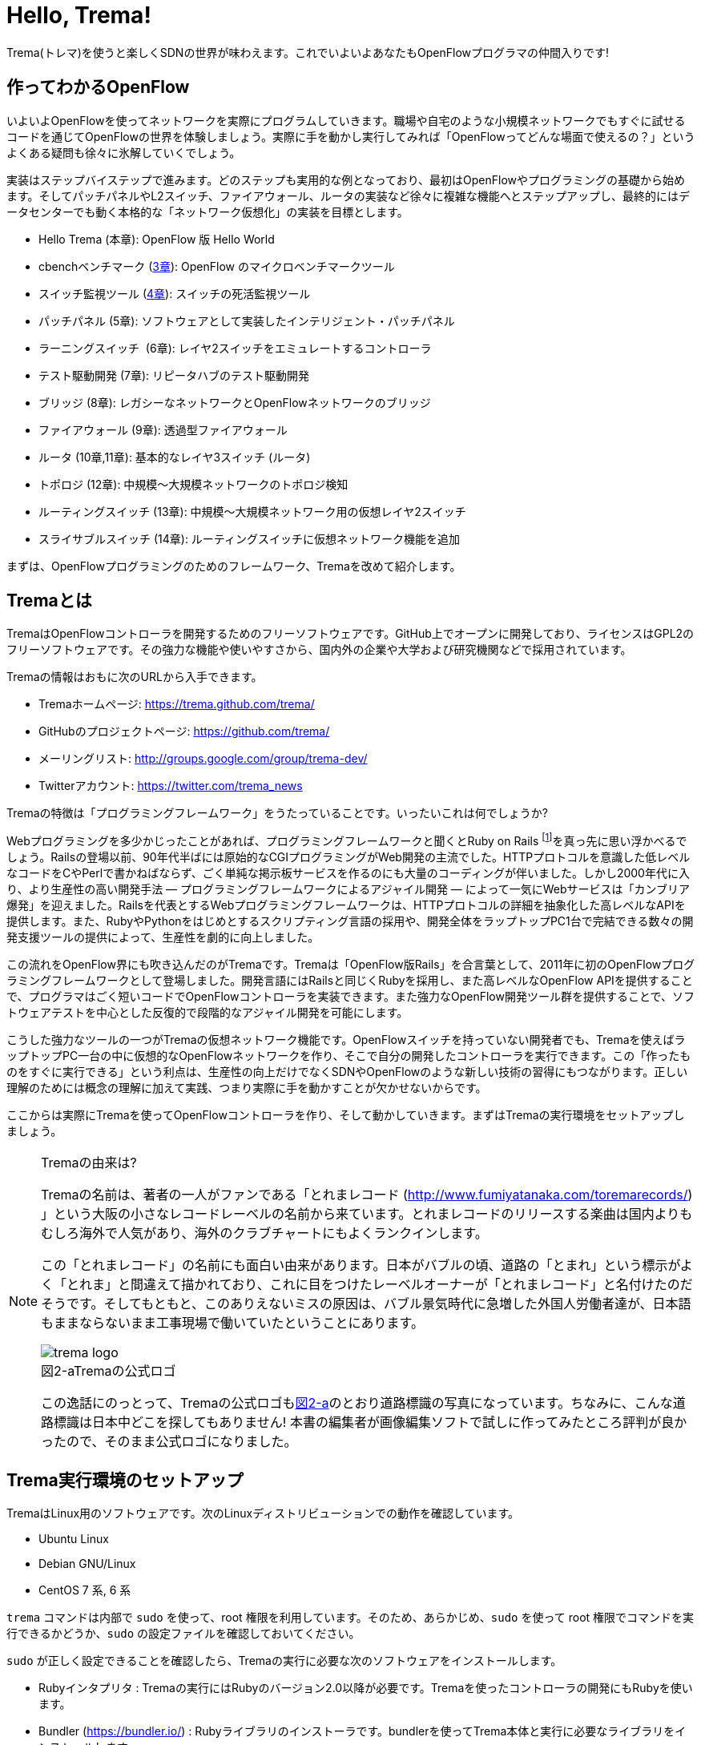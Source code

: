 [[hello_trema]]
= Hello, Trema!
:imagesdir: images/openflow_framework_trema

// TODO asciidocで「トレマ」をルビ表示にする
Trema(トレマ)を使うと楽しくSDNの世界が味わえます。これでいよいよあなたもOpenFlowプログラマの仲間入りです!

== 作ってわかるOpenFlow

いよいよOpenFlowを使ってネットワークを実際にプログラムしていきます。職場や自宅のような小規模ネットワークでもすぐに試せるコードを通じてOpenFlowの世界を体験しましょう。実際に手を動かし実行してみれば「OpenFlowってどんな場面で使えるの？」というよくある疑問も徐々に氷解していくでしょう。

実装はステップバイステップで進みます。どのステップも実用的な例となっており、最初はOpenFlowやプログラミングの基礎から始めます。そしてパッチパネルやL2スイッチ、ファイアウォール、ルータの実装など徐々に複雑な機能へとステップアップし、最終的にはデータセンターでも動く本格的な「ネットワーク仮想化」の実装を目標とします。

 - Hello Trema (本章): OpenFlow 版 Hello World
 - cbenchベンチマーク (<<cbench,3章>>): OpenFlow のマイクロベンチマークツール
 - スイッチ監視ツール (<<switch_monitor,4章>>): スイッチの死活監視ツール
 - パッチパネル (5章): ソフトウェアとして実装したインテリジェント・パッチパネル
 - ラーニングスイッチ  (6章): レイヤ2スイッチをエミュレートするコントローラ
 - テスト駆動開発 (7章): リピータハブのテスト駆動開発
 - ブリッジ (8章): レガシーなネットワークとOpenFlowネットワークのブリッジ
 - ファイアウォール (9章): 透過型ファイアウォール
 - ルータ (10章,11章): 基本的なレイヤ3スイッチ (ルータ)
 - トポロジ (12章): 中規模〜大規模ネットワークのトポロジ検知
 - ルーティングスイッチ (13章): 中規模〜大規模ネットワーク用の仮想レイヤ2スイッチ
 - スライサブルスイッチ (14章): ルーティングスイッチに仮想ネットワーク機能を追加

まずは、OpenFlowプログラミングのためのフレームワーク、Tremaを改めて紹介します。

== Tremaとは

TremaはOpenFlowコントローラを開発するためのフリーソフトウェアです。GitHub上でオープンに開発しており、ライセンスはGPL2のフリーソフトウェアです。その強力な機能や使いやすさから、国内外の企業や大学および研究機関などで採用されています。

Tremaの情報はおもに次のURLから入手できます。

- Tremaホームページ: https://trema.github.com/trema/
- GitHubのプロジェクトページ: https://github.com/trema/
- メーリングリスト: http://groups.google.com/group/trema-dev/
- Twitterアカウント: https://twitter.com/trema_news

Tremaの特徴は「プログラミングフレームワーク」をうたっていることです。いったいこれは何でしょうか?

Webプログラミングを多少かじったことがあれば、プログラミングフレームワークと聞くとRuby on Rails footnote:[http://rubyonrails.org/]を真っ先に思い浮かべるでしょう。Railsの登場以前、90年代半ばには原始的なCGIプログラミングがWeb開発の主流でした。HTTPプロトコルを意識した低レベルなコードをCやPerlで書かねばならず、ごく単純な掲示板サービスを作るのにも大量のコーディングが伴いました。しかし2000年代に入り、より生産性の高い開発手法 — プログラミングフレームワークによるアジャイル開発 — によって一気にWebサービスは「カンブリア爆発」を迎えました。Railsを代表とするWebプログラミングフレームワークは、HTTPプロトコルの詳細を抽象化した高レベルなAPIを提供します。また、RubyやPythonをはじめとするスクリプティング言語の採用や、開発全体をラップトップPC1台で完結できる数々の開発支援ツールの提供によって、生産性を劇的に向上しました。

この流れをOpenFlow界にも吹き込んだのがTremaです。Tremaは「OpenFlow版Rails」を合言葉として、2011年に初のOpenFlowプログラミングフレームワークとして登場しました。開発言語にはRailsと同じくRubyを採用し、また高レベルなOpenFlow APIを提供することで、プログラマはごく短いコードでOpenFlowコントローラを実装できます。また強力なOpenFlow開発ツール群を提供することで、ソフトウェアテストを中心とした反復的で段階的なアジャイル開発を可能にします。

こうした強力なツールの一つがTremaの仮想ネットワーク機能です。OpenFlowスイッチを持っていない開発者でも、Tremaを使えばラップトップPC一台の中に仮想的なOpenFlowネットワークを作り、そこで自分の開発したコントローラを実行できます。この「作ったものをすぐに実行できる」という利点は、生産性の向上だけでなくSDNやOpenFlowのような新しい技術の習得にもつながります。正しい理解のためには概念の理解に加えて実践、つまり実際に手を動かすことが欠かせないからです。

ここからは実際にTremaを使ってOpenFlowコントローラを作り、そして動かしていきます。まずはTremaの実行環境をセットアップしましょう。

[NOTE]
.Tremaの由来は?
====
Tremaの名前は、著者の一人がファンである「とれまレコード (http://www.fumiyatanaka.com/toremarecords/) 」という大阪の小さなレコードレーベルの名前から来ています。とれまレコードのリリースする楽曲は国内よりもむしろ海外で人気があり、海外のクラブチャートにもよくランクインします。

この「とれまレコード」の名前にも面白い由来があります。日本がバブルの頃、道路の「とまれ」という標示がよく「とれま」と間違えて描かれており、これに目をつけたレーベルオーナーが「とれまレコード」と名付けたのだそうです。そしてもともと、このありえないミスの原因は、バブル景気時代に急増した外国人労働者達が、日本語もままならないまま工事現場で働いていたということにあります。

[[trema_logo]]
image::trema_logo.png[caption="図2-a",title="Tremaの公式ロゴ"]

この逸話にのっとって、Tremaの公式ロゴも<<trema_logo,図2-a>>のとおり道路標識の写真になっています。ちなみに、こんな道路標識は日本中どこを探してもありません! 本書の編集者が画像編集ソフトで試しに作ってみたところ評判が良かったので、そのまま公式ロゴになりました。
====

== Trema実行環境のセットアップ

TremaはLinux用のソフトウェアです。次のLinuxディストリビューションでの動作を確認しています。

- Ubuntu Linux
- Debian GNU/Linux
- CentOS 7 系, 6 系

// TODO @beture12 さん作の CentOS でのインストール方法を編集して入れる https://gist.github.com/betrue12/c472df7f0545df478dcb

// TODO それぞれの動作バージョンを明記したい。phutで呼び出しているipコマンドとか、あまり古いカーネルを使っていると動かないはず。

`trema` コマンドは内部で `sudo` を使って、root 権限を利用しています。そのため、あらかじめ、`sudo` を使って root 権限でコマンドを実行できるかどうか、`sudo` の設定ファイルを確認しておいてください。

`sudo` が正しく設定できることを確認したら、Tremaの実行に必要な次のソフトウェアをインストールします。

- Rubyインタプリタ : Tremaの実行にはRubyのバージョン2.0以降が必要です。Tremaを使ったコントローラの開発にもRubyを使います。
- Bundler (https://bundler.io/) : Rubyライブラリのインストーラです。bundlerを使ってTrema本体と実行に必要なライブラリをインストールします。
- Open vSwitch (http://openvswitch.org/) : OpenFlowに対応したソフトウェアスイッチの一種です。Tremaの仮想ネットワーク機能で使用します。

// TODO ここではTremaはインストールしない、ということを書くべき?

=== Rubyのインストール

Rubyのインストール方法は、Linuxディストリビューションごとに異なります。

==== Ubuntu や Debian にインストール

標準のパッケージマネージャ apt で以下のようにRuby関連パッケージをインストールします。

----
$ sudo apt-get update
$ sudo apt-get install ruby2.0 ruby2.0-dev build-essential
----
なお build-essential パッケージは Trema が依存する外部ライブラリのインストールに必要な gcc コンパイラなどを含んでいます。

==== CentOS にインストール

標準のパッケージマネージャ yum で以下のようにRuby関連パッケージをインストールします。

----
$ sudo yum update
$ sudo yum install ruby ruby-devel gcc gcc-c++
----

なお gcc と gcc-c++ パッケージは Trema が依存する外部ライブラリのインストールに必要です。

=== Bundlerのインストール

Bundlerは次のコマンドでインストールできます。

----
$ gem install bundler
----

なお `gem` はRubyの標準ライブラリ形式 `.gem` をインストールするコマンドです。ここでは最新版のBundlerの `.gem` を自動的にダウンロードしてインストールしています。

=== Open vSwitchのインストール

Open vSwitchのインストール方法も、Linuxディストリビューションごとに異なります。

==== Ubuntu や Debian にインストール

Open vSwitchも `apt-get` コマンドで簡単にインストールできます。

----
$ sudo apt-get install openvswitch-switch
----

==== CentOS にインストール

RDOfootnote:[https://www.rdoproject.org/Main_Page]というRedHat系Linux用のOpenstackパッケージリポジトリを使うと、yumコマンドでOpen vSwitchを簡単にインストールできます。

----
$ sudo yum update
$ sudo yum install https://rdoproject.org/repos/rdo-release.rpm
$ sudo yum install openvswitch
$ sudo systemctl start openvswitch.service
----

以上でTremaを使うための準備が整いました。それでは早速、入門の定番Hello, Worldを書いて実行してみましょう。

== Hello, Trema!

「Hello Trema!」は最も簡単なOpenFlowコントローラです。その唯一の機能は、スイッチと接続し「Hello, 0xabc!(0xabcはスイッチのDatapath ID)」と表示するだけです。このように機能は単純ですが、そのソースコードはTremaでコントローラを作るのに必要な基本知識をすべて含んでいます。

=== Hello Tremaを書く

コントローラの実装はプロジェクト用ディレクトリを作ることから始めます。まずは次のように、「Hello Trema!」用の空のディレクトリhello_tremaと、ソースコード用ディレクトリhello_trema/libを `mkdir -p` コマンドで新たに作ってください。

----
$ mkdir -p hello_trema/lib
$ cd hello_trema
----

==== プロジェクトディレクトリの中身

プロジェクトディレクトリには、コントローラに関連するすべてのファイルを置きます。コントローラのソースコードをはじめ、README.mdやLICENSEといったドキュメント類、コントローラの動作をテストするためのテストファイル、そして各種設定ファイルがここに入ります。

プロジェクトディレクトリのお手本として、GitHubのtrema/hello_tremaリポジトリ(https://github.com/trema/hello_trema) を見てみましょう。このリポジトリは、標準的なRubyプロジェクトのファイル構成に従っています。次に主要なファイルを挙げます。

- README.md: メインのドキュメント
- LICENSE: 配布ライセンスの指定
- CHANGELOG.md: 開発履歴
- Gemfile: 必要なgemパッケージの定義
- Rakefile: 開発用タスク
- lib/: コントローラの実装
- features/: 受け入れテスト
- spec/: ユニットテスト
- tasks/: 開発用タスク定義

自分で作ったコントローラを公開する場合、このようなファイル構成にすることが求められます。

[NOTE]
====
テスト関連のディレクトリ(features/, spec/, tasks/)の用途については、第7章「テスト駆動開発」で詳しく説明します。
// TODO 第7章にリンクを張る
====

==== コントローラ本体の実装

エディタでhello_tremaディレクトリ内のlib/hello_trema.rbを開き次のRubyコードを入力してください。.rbはRubyプログラムの標準的な拡張子です。Rubyの文法は必要に応じておいおい説明しますので、もしわからなくても気にせずそのまま入力してください。

[source,ruby,subs="verbatim,attributes"]
.lib/hello_world.rb
----
# Hello World!
class HelloTrema < Trema::Controller
  def start(_args)
    logger.info 'Trema started.'
  end

  def switch_ready(datapath_id)
    logger.info "Hello #{datapath_id.to_hex}!"
  end
end
----

// TODO vendor/hello_trema/lib/hello_trema.rbからソースコードを直接importする

==== スイッチの定義

Hello Tremaの実行にはOpenFlowスイッチが1台必要です。さきほどインストールしたOpen vSwitchをHello Tremaコントローラに接続することにしましょう。次の設定ファイルtrema.confをエディタで作成してください。

[source,ruby,subs="verbatim,attributes"]
.trema.conf
----
vswitch { datapath_id 0xabc }
----

この設定ファイルでは0xabcというDatapath IDを持つ1台のソフトウェアスイッチを定義しています。コントローラを実行する際にこの設定ファイルを指定することで、Open vSwitchを起動しコントローラに接続できます。

==== Tremaのインストール

Hello Tremaの実行にはもちろんTremaが必要です。実行に必要なRubyのアプリケーションやライブラリを`Gemfile`というファイルに次のように書いておくと、Hello Trema専用の実行環境を自動的にセットアップできます。

[source,ruby,subs="verbatim,attributes"]
.Gemfile
----
source 'https://rubygems.org/' # <1>

gem ‘trema’# <2>
----
<1> gemの取得元として標準的なhttps://rubygems.orgを指定します
<2> 実行環境にTremaを追加します

次のコマンドを実行すると、Tremaの実行コマンドがbin/tremaにインストールされます。

----
$ bundle install --binstubs
$ ./bin/trema --version
trema version 0.5.1
----

実行に最低限必要なコードはこれだけです。それでは細かい部分は後で説明するとして「習うより慣れろ」でさっそく実行してみましょう。

==== 実行してみよう(trema run)

作成したコントローラは `trema run` コマンドですぐに実行できます。Rubyはインタプリタ言語なので、コンパイルの必要はありません。ターミナルで次のように入力すると、この世界一短いOpenFlowコントローラはフォアグラウンドプロセスとして起動し、画面に「Trema started」「Hello, 0xabc!」と出力します。

----
$ ./bin/trema run ./lib/hello_trema.rb -c trema.conf
Trema started.
Hello, 0xabc! # <1>
$
----
<1> `Ctrl + c` でコントローラを終了

ここまで見てきたように、`trema` コマンドを使うと、とても簡単にコントローラを実行できます。`trema` コマンドには他にもいくつかの機能がありますので、ここで簡単に紹介しておきましょう。

== trema コマンド

`trema` コマンドは Trema 唯一のコマンドラインツールであり、コントローラの起動やテストなどさまざまな用途に使います。

たとえば先ほどの「Hello, Trema!」で見たように、`trema run` はコントローラを起動するためのコマンドです。起動したコントローラは OpenFlow スイッチと接続しメッセージをやりとりします。また、`trema run` コマンドは `-c` (`--conf`) オプションで仮想ネットワークを作ることもでき、作ったコントローラをこの仮想ネットワークの中でテストできます(<<trema_run_command,図2-1>>)。

[[trema_run_command]]
image::trema_overview.png[caption="図2-1",title="trema runコマンドの実行イメージ"]
// TODO 図から実ネットワークを消して、-cオプションと仮想ネットワークの対応を付ける

`trema` コマンドは `git` や `svn` コマンドと似たコマンド体系を持っており、`trema` に続けて `run` などのサブコマンドを指定することでさまざまな機能を呼び出します。`trema` コマンドは Trema フレームワークにおける中心的なツールで、あらゆるコントローラ開発の出発点と言えます。こうしたコマンド体系を一般に「コマンドスイート」と呼びます。

// TODO コマンドスイートの一般的なオプション体系をコラムで詳しく説明

一般的なコマンドスイートと同じく、サブコマンドの一覧は `trema help` で表示できます。また、サブコマンド自体のヘルプは `trema help [サブコマンド]` で表示できます。以下に、`trema help` で表示されるサブコマンド一覧をざっと紹介しておきます。いくつかのサブコマンドはまだ使い方を紹介していませんが、続く章で説明しますので今は目を通すだけでかまいません。

* `trema run`
 コントローラをフォアグラウンドで実行する。`--daemonize` (`-d`) オプションを付けることで、コントローラをバックグラウンド (デーモンモード) として実行できる
* `trema version`
 Trema のバージョンを表示する。`trema --version` と同じ
* `trema killall`
 バックグラウンドで起動している Trema プロセス全体を停止する
* `trema kill`
 仮想ネットワーク内の指定したスイッチまたはスイッチポートを停止する
* `trema up`
 仮想ネットワークの指定したスイッチまたはスイッチポートを再び有効にする章)
* `trema send_packets`
 仮想ネットワーク内でテストパケットを送信する
* `trema show_stats`
 仮想ネットワーク内の仮想ホストで送受信したパケットの統計情報を表示する○章)
* `trema reset_stats`
 仮想ネットワーク内の仮想ホストで送受信したパケットの統計情報をリセットする(第○章)
* `trema dump_flows`
 仮想ネットワーク内の仮想スイッチのフローテーブルを表示する

// TODO relishで生成したドキュメントと対応付けて更新

では、気になっていた Ruby の文法にそろそろ進みましょう。今後はたくさん Ruby を使いますが、その都度必要な文法を説明しますので心配はいりません。しっかりついてきてください。

== 即席Ruby入門

Rubyを習得する一番の近道は、コードを構成する各要素の種類(品詞)を押さえることです。これは、外国語を習得するコツに近いものがあります。ただし外国語と違い、Rubyの構成要素にはその品詞を見分けるための視覚的なヒントがかならずあります。このためRubyのコードはずいぶんと読みやすくなっています。

|========================================================================
| 品詞             | 視覚的ヒント   | 例

| 定数             | 大文字で始まる | HelloTrema, Trema::Controller
| インスタンス変数 | @で始まる      | @switches, @name
| シンボル         | :で始まる      | :match, :actions
|========================================================================

[NOTE]
====
インスタンス変数とシンボルの使いかたについては、後の章で詳しく説明します。
====

このように最初の文字を見れば、それがどんな品詞かすぐにわかります。たとえば、大文字で始まる名前はかならず定数です。品詞がわかれば、そのRubyコードがどんな構造かも見えてきます。これからそれぞれの品詞について簡単に説明しますが、最初からすべてが理解できなくとも構いません。しばらくすれば「Hello, Trema!」のあらゆる部分が識別できるようになっているはずです。

=== 定数

`HelloTrema` や `Trema::Controller` など、大文字で始まる名前が定数です。Rubyの定数は英語や日本語といった自然言語における固有名詞にあたります。

[source,ruby,subs="verbatim,attributes"]
.lib/hello_world.rb
----
# Hello World!
class HelloTrema < Trema::Controller # <1>
  def start(_args)
    logger.info 'Trema started.'
  end

  def switch_ready(datapath_id)
    logger.info "Hello #{datapath_id.to_hex}!"
  end
end
----
<1> この行の `HelloTrema` と `Trema::Controller` が定数

英語でも固有名詞は大文字で始めることになっています。たとえばTokyo Tower(東京タワー)もそうです。東京タワーは動かすことができませんし、何か別なものに勝手に変えることもできません。このように、固有名詞は時間とともに変化しないものを指します。そして固有名詞と同様、Rubyの定数は一度セットすると変更できません。もし変更しようとすると、次のように警告が出ます。

----
$ irb
> TokyoTower = "東京都港区芝公園4丁目2-8"
> TokyoTower = "増上寺の近く"
(irb):2: warning: already initialized constant TokyoTower
(irb):1: warning: previous definition of TokyoTower was here
=> "東京都港区芝公園4丁目2-8"
----

// TODO できれば、rake のビルド時にこれを実行して出力をここに入れる

`class` に続く定数はクラス定義です。「Hello, Trema!」の例では `HelloTrema` が定義されるクラス名です。「`class` +クラス名」から始まるクラス定義は、同じ字下げレベルの `end` までの範囲です。

[source,ruby,subs="verbatim,attributes"]
.lib/hello_trema.rb
----
class HelloTrema < Trema::Controller # <1>
  def start(args)
    logger.info "Trema started."
  end

  def switch_ready(datapath_id)
    logger.info "Hello #{datapath_id.to_hex}!"
  end
end # <2>
----
<1> HelloTremaクラス定義の始まり
<2> クラス定義の終わり

==== コントローラクラスの継承

Tremaではすべてのコントローラはクラスとして定義し、Tremaの提供する `Trema::Controller` クラスをかならず継承します。クラスを継承するには、`class クラス名 < 親クラス名` と書きます.

[source,ruby,subs="verbatim,attributes"]
----
class HelloTrema < Trema::Controller # <1>
  ...
end
----
<1> `Trema::Controller` クラスを継承した `HelloTrema` クラスを定義

`Trema::Controller` クラスを継承することで、コントローラに必要な基本機能が `HelloTrema` クラスにこっそりと追加されます。たとえば雑多な初期化などの裏仕事を `Trema::Controller` クラスが代わりにやってくれるわけです。

=== ハンドラの定義

さて、こうして定義した `HelloTrema` クラスはどこから実行が始まるのでしょうか? Cで言う `main()` 関数に当たるものがどこにも見あたりません。

その答はTremaの動作モデルであるイベントドリブンモデルにあります。Tremaのコントローラは、さまざまなOpenFlowイベントに反応するイベントハンドラメソッド(以下、ハンドラと呼びます)をまとめたクラスとして定義します。

ハンドラの定義は `def` に続く名前から `end` までのブロックです。たとえば `HelloTrema` の例では `start` と `switch_ready` ハンドラを定義しています。

[source,ruby,subs="verbatim,attributes"]
----
class HelloTrema < Trema::Controller
  def start(args) # <1>
    logger.info "Trema started."
  end

  def switch_ready(datapath_id) # <2>
    logger.info "Hello #{datapath_id.to_hex}!"
  end
end
----
<1> `start` ハンドラの定義
<2> `switch_ready` ハンドラの定義

// TODO こういうAPIの用語集をasciidoctorで作っておく
// TODO: なぜargsをアンダースコアで始めるのか、rubocopを交えながら説明する。
// TODO: 可能であればhello_tremaのソースコードから部分的にimportする

それぞれのイベントハンドラは、対応するイベントが発生したときに自動的に呼び出されます。たとえば `start` ハンドラはコントローラの起動イベント発生時、つまり `trema run` でコントローラを起動したときに自動的に呼ばれます。また、Packet Inメッセージ(第3章)が到着したとき、もし `packet_in` ハンドラがコントローラクラスに定義されていれば、Tremaが `packet_in` ハンドラを自動的に呼びます。

// TODO これを説明する図をここに入れる

Tremaでよく使うイベントをリストアップしておきます。

- `start`
 コントローラの起動時に呼ばれる
- `switch_ready`
 スイッチがコントローラに接続したときに呼ばれる
- `switch_disconnected`
 スイッチがコントローラから切断したときに呼ばれる(第4章)
- `packet_in`
 未知のパケットが到着したというPacket Inメッセージ到着時に呼ばれる(第3章)
- `flow_removed`
 フローが消されたときのFlow Removedメッセージ到着時に呼ばれる(第6章)

[NOTE]
.ハンドラの自動呼び出し
====
「ハンドラメソッドを定義しただけで、なぜ自動的に呼び出せるんだろう?」と不思議に思う人もいるでしょう。コード中にどんなメソッドがあるか? というコンパイル時情報をプログラム自身が実行時に知るためには、言語処理系の助けが必要です。たとえばCではコンパイル時と実行時の間にはぶ厚いカーテンが引かれているので普通は無理です。

Rubyではオブジェクトが自らの持つメソッドを実行時に調べることができます。これをイントロスペクション(リフレクションや自己反映計算などとも言う)と呼びます。たとえばPacket Inメッセージが到着したとき、コントローラはイントロスペクションして自分が `packet_in` メソッドを持っているかどうかを実行時に調べます。そしてもし見つかればそのメソッドを呼ぶというわけです。

この仕組みは `Trema::Controller` クラスを継承したときに自動的にコントローラへ導入されます。
====

=== キーワード

Rubyにはたくさんの組込みの語があり、それぞれに意味が与えられています。これらの語を変数として使ったり、自分の目的に合わせて意味を変えたりはできません。

----
alias and BEGIN begin break case class def defined do else elsif END
end ensure false for if in module next nil not or redo rescue retry
return self super then true undef unless until when while yield
----

このうち、「Hello, Trema!」では `class` と `def` そして `end` キーワードを使いました。先ほど説明したように、`class` キーワードは続く名前 (`HelloTrema`) のクラスを定義します。`def` キーワードは続く名前(`start`) のメソッドを定義します。

この `def` や `class` で始まって `end` で終わる領域のことをブロックと呼びます。すべてのRubyプログラムはこのブロックがいくつか組み合わさったものです。

=== スイッチの起動を捕捉する

新しくスイッチが起動すると `switch_ready` メソッドが起動します。

[source,ruby,subs="verbatim,attributes"]
----
def switch_ready(dpid)
  logger.info "Hello #{dpid.to_hex}!"
end
----

// TODO: 可能であればhello_tremaのソースコードから部分的にimportする

`switch_ready` メソッドでは、接続したスイッチのDatapath IDを16進形式(0xで始まる文字列)でログに出力します。

[NOTE]
.switch_readyの中身
====
実は OpenFlow の仕様には `switch_ready` というメッセージは定義されていません。実は、これは Trema が独自に定義するイベントなのです。`switch_ready` の裏では<<switch_ready,図2-b>>に示す一連の複雑な処理が行われていて、Trema がこの詳細をうまくカーペットの裏に隠してくれているというわけです。

[[switch_ready]]
image::switch_ready.png[caption="図2-b",title="switch_ready イベントが起こるまで"]

最初に、スイッチとコントローラがしゃべる OpenFlow プロトコルが合っているか確認します。OpenFlow の Hello メッセージを使ってお互いにプロトコルのバージョンを知らせ、うまく会話できそうか判断します。

次は、スイッチを識別するための Datapath ID の取得です。Datapath IDのようなスイッチ固有の情報は、スイッチに対して OpenFlow の Features Request メッセージを送ることで取得できます。成功した場合、Datapath IDやポート数などの情報が Features Reply メッセージに乗ってやってきます。

最後にスイッチを初期化します。スイッチに以前の状態が残っているとコントローラが管理する情報と競合が起こるので、スイッチを初期化することでこれを避けます。

これら一連の処理が終わると、ようやく `switch_ready` がコントローラに通知されるというわけです。
====

==== Datapath IDを16進形式にする

`to_hex` は整数を16進形式の文字列に変換するメソッドです。`switch_ready` ハンドラの引数 `dpid` の値は64ビットの正の整数で、OpenFlowでは慣習的に `0xfffb` などと16進で表します。ターミナルやログに出力する場合には `to_hex` で16進形式に変換しておいたほうがよいでしょう。

==== ログメッセージを出力する

ログメッセージはログファイルに記録されます。コントローラをフォアグラウンドで実行する場合、つまり `trema run` に `--daemonize` または `-d` オプションを付けない場合にはターミナルにもログメッセージが出力されます。

ログメッセージを出力するには、`logger` を使います。

[source,ruby,subs="verbatim,attributes"]
----
def start(_args)
  logger.info 'Trema started.'
end
----

`logger` はTrema標準のロガーで、ログメッセージの出力はこれを通じて行います。ログメッセージの重要度に応じて、`critical` (重要度 最高)から `debug` (重要度 最低)までの次の6種類のメソッドを選べます。

- `critical`: 回復不能なエラー
- `error`: エラー
- `warn`: 警告
- `notice`: 注意が必要な情報
- `info`: 通常レベルの情報
- `debug`: デバッグ出力

`trema run` のオプションでロギングレベルを指定できます。たとえば次のコードを実行するとしましょう。

[source,ruby,subs="verbatim,attributes"]
.try_logging.rb
----
# ロギングレベルの確認用コード
class TryLogging < Trema::Controller
  def start(_args)
    logger.critical 'CRITICAL'
    logger.error 'ERROR'
    logger.warn 'WARN'
    logger.notice 'NOTICE'
    logger.info 'INFO'
    logger.debug 'DEBUG'
  end
end
----

// TODO コードは別ファイルにして、rubocopにかける

このコードをたとえば次のようにロギングレベル `notice` で実行すると、`info` と `debug` メッセージは出力されません。

----
$ ./bin/trema run try_logging.rb --logging_level notice
CRITICAL
ERROR
WARN
NOTICE
----

ログファイルのデフォルトパスは `/tmp/[コントローラのクラス名].log` です。たとえばHelloTremaの場合には `/tmp/HelloTrema.log` になります。ログファイルの出力先ディレクトリを変更するには、`trema run` の `--log_dir` または `-L` オプションを指定します。たとえば次のようにすると、`/var/log/HelloTrema.log` が作られます。

----
$ ./bin/trema run try_logging.rb --log_dir /var/log/
----

// TODO -v, --verbose の説明

==== 文字列を連結する

`logger.info` に渡している文字列中の `#{}` は、文字列内にRubyの式を組込みます。

[source,ruby,subs="verbatim,attributes"]
----
logger.info "Hello #{dpid.to_hex}!"
#=> Hello 0xabc!
----

これは次のコードと同じです。

[source,ruby,subs="verbatim,attributes"]
----
logger.info 'Hello ' + dpid.to_hex + '!'
#=> Hello 0xabc!
----

どちらを使ってもかまいませんが、文字列を `+` でつなげすぎると最終的な出力がコードからはわかりにくくなることがあります。その場合、このように `#{}` で組み込んだほうがよいでしょう。

これで「Hello, Trema!」の説明はおしまいです。Tremaで作るコントローラは基本的にこの「Hello, Trema!」と同じ構成をしています。つまり、これをベースにいくつか必要なハンドラメソッドを追加していけば、より複雑で実践的なコントローラも作れます。

== まとめ

この章ではTremaの開発環境をセットアップし、すべてのコントローラのテンプレートとなる「Hello, Trema!」コントローラを書きました。この章で学んだことを簡単にまとめてから、より実用的なコントローラの開発に入っていくことにしましょう。

- コントローラはクラスとして定義し、`Trema::Controller` クラスを継承することでコントローラの基本機能を取り込む
- コントローラに機能を追加するには、各種イベントに対応するハンドラをコントローラクラスに定義する
- コントローラは `trema run` コマンドでコンパイルなしにすぐ実行できる
- 仮想ネットワーク機能を使うと、OpenFlowスイッチを持っていなくてもコントローラを実行できる

// TODO 新しく学んだことを確認してリストを更新

これでTremaの基礎知識は充分身に付きました。次の章では、OpenFlowコントローラのためのマイクロベンチマークツール、cbenchを計測するためのコントローラを書きます。

== 参考文献

Rubyプログラミングが初めてという人達のために、この章では入門に役立つサイトや本をいくつか紹介します。

- 「Why’s (Poignant) Guide to Ruby」(http://mislav.uniqpath.com/poignant-guide/)
 筆者は大学や職場でいろいろなプログラミング言語を勉強してきましたが、これほど読んでいて楽しい本に出会ったことはありません。この本はRuby会の謎の人物_why氏による風変わりなRuby入門で、プログラミング言語の解説書にもかかわらずまるで小説やマンガのようにリラックスして読めます。この章のRubyの品詞の説明は、この本を参考にしました(日本語版はhttp://www.aoky.net/articles/why_poignant_guide_to_ruby/)
- 「TryRuby」(http://tryruby.org/)
 同じく_why氏による、ブラウザで動くRuby環境です。Rubyを試してみたいけどインストールするのが面倒という人は、まずはここでRubyを試してみましょう。`help` と打つと15分の短いRubyチュートリアルが始まります。
- 『プログラミングRuby第2版』(Dave Thomas、Chad Fowler、Andrew Hunt著／田和勝、まつもとゆきひろ 訳／オーム社) 
Rubyの完全なリファレンスです。本気でRubyを勉強したい人は持っていて損はしません。リファレンスが必要ならこの本だけあれば十分です。

// TODO この本を読む人はRubyをインストールすること前提だから、TryRubyはちょっと違うと思う。あといきなり\_whyの本を紹介するのもめちゃくちゃなので、最初は無難な本を紹介するのがいいと思う
// TODO asciidoc のbib形式に変換
